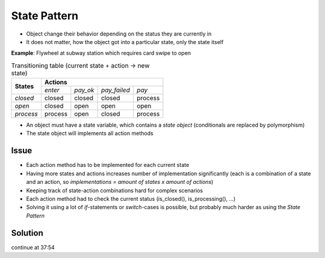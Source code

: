 State Pattern
-------------
* Object change their behavior depending on the status they are currently in
* It does not matter, how the object got into a particular state, only the state itself

**Example**: Flywheel at subway station which requires card swipe to open

.. mermaid::
    :caption: Flywheel (e.g. subway example)

    stateDiagram
        Closed --> Process : pay
        Closed --> Closed : pay_failed
        Closed --> Closed : pay_ok (Timeout)
        Closed --> Closed : enter
        Process --> Open : pay_ok
        Process --> Closed : pay_failed
        Process --> Process : enter
        Open --> Closed : enter
        Open --> Open : pay_ok
        Open --> Open : pay_failed

.. table:: Transitioning table (current state + action -> new state)

    +------------+-----------------------------------+---------+
    | **States** | **Actions**                                 |
    |            +---------+----------+--------------+---------+
    |            | *enter* | *pay_ok* | *pay_failed* | *pay*   |
    +------------+---------+----------+--------------+---------+
    | *closed*   | closed  | closed   | closed       | process |
    +------------+---------+----------+--------------+---------+
    | *open*     | closed  | open     | open         | open    |
    +------------+---------+----------+--------------+---------+
    | *process*  | process | open     | closed       | process |
    +------------+---------+----------+--------------+---------+

* An object must have a state variable, which contains a *state object* (conditionals are
  replaced by polymorphism)
* The state object will implements all action methods

Issue
`````
* Each action method has to be implemented for each current state
* Having more states and actions increases number of implementation significantly (each is a
  combination of a state and an action, so *implementations = amount of states x amount of actions*)
* Keeping track of state-action combinations hard for complex scenarios
* Each action method had to check the current status (is_closed(), is_processing(), ...)
* Solving it using a lot of *if*-statements or *switch*-cases is possible, but probably
  much harder as using the *State Pattern*

Solution
````````
.. admonition:: Definition
    :class: pattern_definition

continue at 37:54
